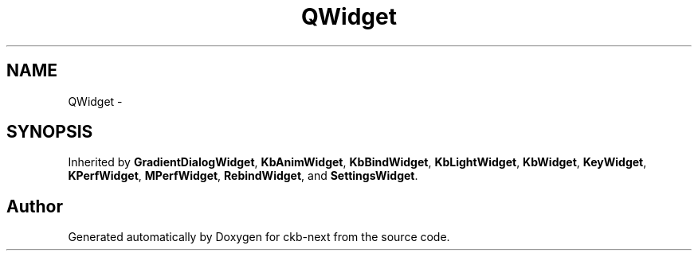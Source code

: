 .TH "QWidget" 3 "Sun Jun 4 2017" "Version beta-v0.2.8+testing at branch all-mine" "ckb-next" \" -*- nroff -*-
.ad l
.nh
.SH NAME
QWidget \- 
.SH SYNOPSIS
.br
.PP
.PP
Inherited by \fBGradientDialogWidget\fP, \fBKbAnimWidget\fP, \fBKbBindWidget\fP, \fBKbLightWidget\fP, \fBKbWidget\fP, \fBKeyWidget\fP, \fBKPerfWidget\fP, \fBMPerfWidget\fP, \fBRebindWidget\fP, and \fBSettingsWidget\fP\&.

.SH "Author"
.PP 
Generated automatically by Doxygen for ckb-next from the source code\&.
